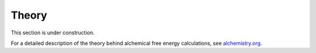 .. _theory:

******
Theory
******

This section is under construction.

For a detailed description of the theory behind alchemical free energy calculations, see `alchemistry.org <http://alchemistry.org>`_.
